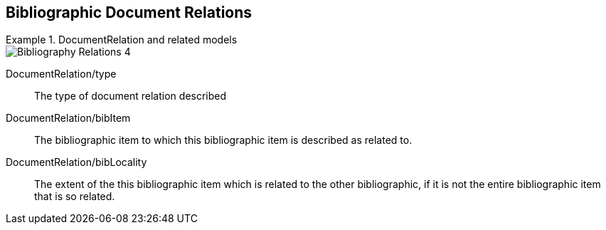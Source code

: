 
[[doc-relations]]
== Bibliographic Document Relations

.DocumentRelation and related models
====
image::iso690xml/images/png/Bibliography__Relations_4.png[]
====

DocumentRelation/type:: The type of document relation described

DocumentRelation/bibItem:: The bibliographic item to which this bibliographic item is described as related to.

DocumentRelation/bibLocality:: The extent of the this bibliographic item which is related to the other bibliographic,
if it is not the entire bibliographic item that is so related.
